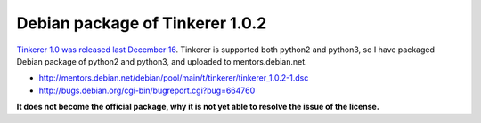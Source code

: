 Debian package of Tinkerer 1.0.2
================================

`Tinkerer 1.0 was released last December 16 <http://www.tinkerer.me/2012/12/16/tinkerer_1_0_released.html>`_. Tinkerer is supported both python2 and python3, so I have packaged Debian package of python2 and python3, and uploaded to mentors.debian.net.

* http://mentors.debian.net/debian/pool/main/t/tinkerer/tinkerer_1.0.2-1.dsc
* http://bugs.debian.org/cgi-bin/bugreport.cgi?bug=664760

**It does not become the official package, why it is not yet able to resolve the issue of the license.**


.. author:: default
.. categories:: Debian
.. tags:: python,tinkerer
.. comments::
